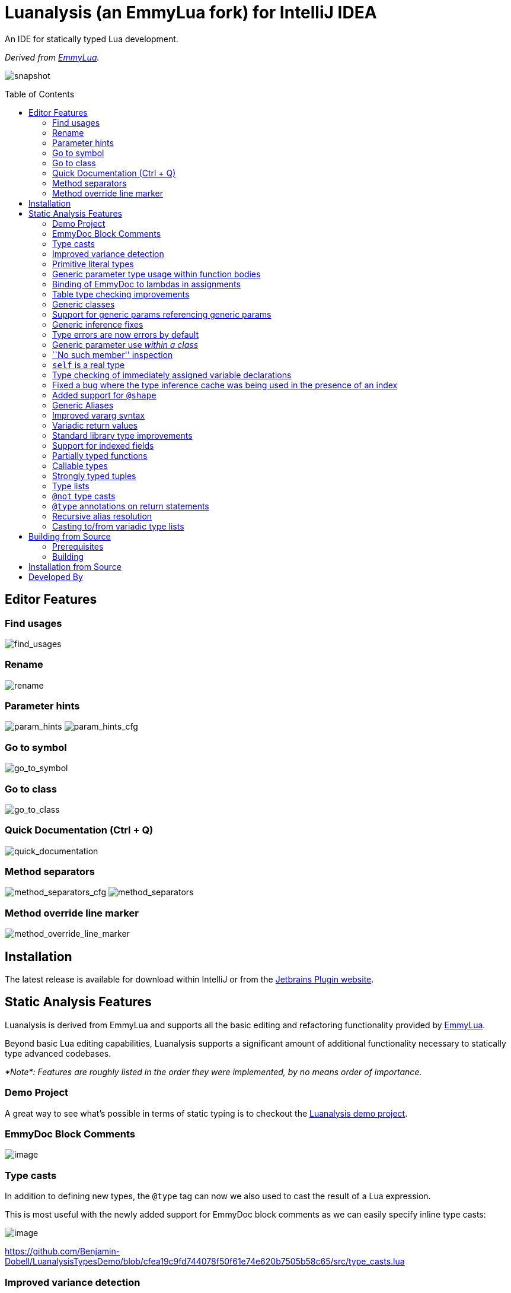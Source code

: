 = Luanalysis (an EmmyLua fork) for IntelliJ IDEA
:toc:
:toc-placement!:

An IDE for statically typed Lua development.

_Derived from https://emmylua.github.io/[EmmyLua]._

image:./snapshot/overview.gif[snapshot]

toc::[]

== Editor Features

=== Find usages

image:./snapshot/find_usages.gif[find_usages]

=== Rename

image:./snapshot/rename.gif[rename]

=== Parameter hints

image:./snapshot/param_hints.png[param_hints]
image:./snapshot/param_hints_cfg.png[param_hints_cfg]

=== Go to symbol

image:./snapshot/go_to_symbol.gif[go_to_symbol]

=== Go to class

image:./snapshot/go_to_class.gif[go_to_class]

=== Quick Documentation (Ctrl + Q)

image:./snapshot/quick_documentation.gif[quick_documentation]

=== Method separators

image:./snapshot/method_separators_cfg.png[method_separators_cfg]
image:./snapshot/method_separators.png[method_separators]

=== Method override line marker

image:./snapshot/method_override_line_marker.gif[method_override_line_marker]

== Installation

The latest release is available for download within IntelliJ or from the
https://plugins.jetbrains.com/plugin/14698-luanalysis[Jetbrains Plugin
website].

== Static Analysis Features

Luanalysis is derived from EmmyLua and supports all the basic editing and refactoring functionality provided by
https://github.com/EmmyLua/IntelliJ-EmmyLua[EmmyLua].

Beyond basic Lua editing capabilities, Luanalysis supports a significant amount of additional functionality necessary to statically type advanced codebases.

_*Note*: Features are roughly listed in the order they were implemented, by no means order of importance._

=== Demo Project

A great way to see what’s possible in terms of static typing is to checkout the
https://github.com/Benjamin-Dobell/LuanalysisTypesDemo/[Luanalysis demo
project].

=== EmmyDoc Block Comments

image:./snapshot/1_emmydoc_block_comments.png[image]

=== Type casts

In addition to defining new types, the `@type` tag can now we also used to cast the result of a Lua expression.

This is most useful with the newly added support for EmmyDoc block comments as we can easily specify inline type casts:

image:./snapshot/2_type_casts.png[image]

https://github.com/Benjamin-Dobell/LuanalysisTypesDemo/blob/cfea19c9fd744078f50f61e74e620b7505b58c65/src/type_casts.lua

=== Improved variance detection

EmmyLua attempts to determine if a type is assignable to another type simply by checking if the former is a ``subtype'' of latter, however proper type variance of complex types is not implemented.
For example, functions may be covariant or contravariant of other function types, depending on parameters and return value types:

image:./snapshot/3_improved_variance_detection.png[image]

EmmyLua does _not_ report the above error.

Additionally, union variance detection has been fixed:

image:./snapshot/3_2_improved_variance_detection.png[image]

As above, the current release of EmmyLua does not catch this error.

=== Primitive literal types

image:./snapshot/4_primitive_literal_types.png[image]

https://github.com/Benjamin-Dobell/LuanalysisTypesDemo/blob/cfea19c9fd744078f50f61e74e620b7505b58c65/src/string_literals.lua

=== Generic parameter type usage within function bodies

image:./snapshot/5_generic_parameters_within_function_bodies.png[image]

https://github.com/Benjamin-Dobell/LuanalysisTypesDemo/blob/cfea19c9fd744078f50f61e74e620b7505b58c65/src/function_generics_scope.lua

=== Binding of EmmyDoc to lambdas in assignments

i.e. Type checking now works inside function ``lambdas'' assigned to a variable with an EmmyDoc definition.

image:./snapshot/6_emmydoc_lambda_binding.png[image]

https://github.com/Benjamin-Dobell/LuanalysisTypesDemo/blob/cfea19c9fd744078f50f61e74e620b7505b58c65/src/lambda_params.lua

=== Table type checking improvements

Various improvements, for example EmmyDoc ``arrays'' are now assignable to compatible table types e.g.

image:./snapshot/7_table_improvements.png[image]

The current EmmyLua release will report an error here even though this is sound.

https://github.com/Benjamin-Dobell/LuanalysisTypesDemo/blob/cfea19c9fd744078f50f61e74e620b7505b58c65/src/tables.lua

=== Generic classes

image:./snapshot/8_generic_classes.png[image]

https://github.com/Benjamin-Dobell/LuanalysisTypesDemo/blob/cfea19c9fd744078f50f61e74e620b7505b58c65/src/generic_class_fields.lua

=== Support for generic params referencing generic params

image:./snapshot/9_generic_param_relationships.png[image]

https://github.com/Benjamin-Dobell/LuanalysisTypesDemo/blob/cfea19c9fd744078f50f61e74e620b7505b58c65/src/function_generics.lua#L226-L249

=== Generic inference fixes

The current EmmyLua release is unable to infer generics correctly in several situations and thus reports type errors where no error exists, and also misses errors where errors should exist e.g.

https://github.com/Benjamin-Dobell/LuanalysisTypesDemo/blob/cfea19c9fd744078f50f61e74e620b7505b58c65/src/function_generics.lua#L154-L181

=== Type errors are now errors by default

By default, type safety errors are now reported as errors instead of warnings.
This is made feasible by three things:

[arabic]
. Many improvements in the ability to specify complex types
. Type safety bug fixes
. _Casting_

Casting in particular means that if a user is doing something the type system deems unsafe, but they know at runtime will be fine, they can just add a cast to signify this and the error will go away.

=== Generic parameter use _within a class_

image:./snapshot/10_generic_params_within_classes.png[image]

Shadowing of a generic parameter is forbidden and an error reports:

image:./snapshot/10_2_generic_params_within_classes.png[image]

https://github.com/Benjamin-Dobell/LuanalysisTypesDemo/blob/cfea19c9fd744078f50f61e74e620b7505b58c65/src/generic_class_scope.lua

=== ``No such member'' inspection

image:./snapshot/11_no_such_member.png[image]

https://github.com/Benjamin-Dobell/LuanalysisTypesDemo/blob/cfea19c9fd744078f50f61e74e620b7505b58c65/src/generic_class_fields.lua#L44-L45

=== `self` is a real type

Improved type checking for `self`, for example `self` can be assigned to a variable that matches the parent type of a method.
However, that parent type cannot be assigned to `self`, as the class may be sub-classed (in which case `self` refers to a more specific type).

image:./snapshot/12_self_type.png[image]

https://github.com/Benjamin-Dobell/LuanalysisTypesDemo/blob/cfea19c9fd744078f50f61e74e620b7505b58c65/src/self.lua

=== Type checking of immediately assigned variable declarations

image:./snapshot/13_inspect_variable_declarations.png[image]

Current EmmyLua release will allow this invalid assignment.

=== Fixed a bug where the type inference cache was being used in the presence of an index

When a function returns multiple values, the current EmmyLua release will infer values and put them in the cache.
This is inaccurate as generic types analysis may result in the same generic parameter being resolved differently based on the value being assigned, thus the cache cannot be used in this circumstance.
Presently this results in both missing errors, and additional inaccurate errors, depending on the assignment.

=== Added support for `@shape`

A shape can be defined similarly to a class, except that contravariance is determined by compatibility of the members _not_ the inheritance hierarchy.

This is most useful when working with ``structures'' (e.g. JSON) rather than OOP classes.

image:./snapshot/14_shape.png[image]

https://github.com/Benjamin-Dobell/LuanalysisTypesDemo/blob/cfea19c9fd744078f50f61e74e620b7505b58c65/src/shape.lua

What makes shapes particularly useful is that they support generics and inheritance (at definition time, not assignment) just like classes:

https://github.com/Benjamin-Dobell/LuanalysisTypesDemo/blob/cfea19c9fd744078f50f61e74e620b7505b58c65/src/shape.lua#L36-L74

Even _better_, type inspections are not just reported on incompatible
`table`s as whole, but rather the inspections know how to traverse
_table literals_ and provide detailed annotations of incompatibilities
between two shapes e.g.

image:./snapshot/14_2_shapes.png[image]

=== Generic Aliases

Aliases can now take generic parameters, just like a class or shape.

image:./snapshot/15_generic_aliases.png[image]

https://github.com/Benjamin-Dobell/LuanalysisTypesDemo/blob/cfea19c9fd744078f50f61e74e620b7505b58c65/src/generic_alias.lua

=== Improved vararg syntax

Function types can now use `...: T` as an alternative to `vararg T`:

image:./snapshot/16_vararg_syntax.png[image]

=== Variadic return values

We now support variadic return values:

image:./snapshot/17_variadic_return_values.png[image]

Internally, `TyTuple` has been replaced with `TyMultipleResults` to reflect the fact that this construct is not fixed size.
Additionally, multiple results are now properly handled in more locations.

=== Standard library type improvements

Various improvements to typings of Lua built-ins taking advantage of variadic return values etc.

=== Support for indexed fields

We can now type all properties of tables, not just string constants.
Given that Luanalysis also adds support for primitive literal types we can use this a lot of different ways e.g.

image:./snapshot/18_indexed_fields.png[image]

Here we have regular string identifier fields, number literal fields
`[1]`, `[2]` and `[3]` _and_ a `[boolean]` field.
That last one is really powerful, because it’s _not_ a constant, it’s a real type.

We can type custom data structures e.g.

[source,lua]
----
---@class Dictionary<K, V>
---@field [K] V
----

This will work correctly for any `K` and everything will be statically type checked as you’d expect.

There’s also syntax for table types, it works for table literals _and_ anonymous classes (i.e. tables that aren’t explicitly typed):

image:./snapshot/18_2_indexed_fields.png[image]

=== Partially typed functions

We now support `fun` types with optional parameter lists and optional return values i.e. `fun: boolean` and `fun(arg: boolean)`. `fun` (with neither specified) also works for posterity but is functionally equivalent to the existing `function` type.

Partially typed functions are extremely useful for implementing callback and handler patterns.
For example, it’s quite common to have an extensible event system where each event has unique arguments, but the handler must return `true` to indicate the event was handled:

image:./snapshot/19_partially_typed_functions.png[image]

=== Callable types

This is another _really_ useful feature.
We can now properly indicate that an object is callable (i.e. is a `table` whose metatable has a
`__call` method).

image:./snapshot/20_callable_types.png[image]

This is done by using the existing `@overload` EmmyDoc keyword, and works similarly i.e. we can specify many overloads and type checking and completion will work as you’d expect:

image:./snapshot/20_2_callable_types.png[image]

=== Strongly typed tuples

Tuples can be implemented as shapes with number literal indexes:

image:./snapshot/21_tuples.png[image]

or as aliases of table literal types:

image:./snapshot/21_2_tuples.png[image]

As can be seen above, when a tuple is compatible with an array, it can be assigned to one, but not vice versa.

=== Type lists

The `@type` annotation supports a list of types.
This can be used when declaring variables:

image:./snapshot/22_type_lists.png[image]

or for casting multiple results returned by an expression (e.g. function call):

image:./snapshot/22_2_type_lists.png[image]

=== `@not` type casts

A `@not` type cast eliminates types from a union.
It’s useful in a variety of circumstances, the most straight-forward of which is eliminating `nil`:

image:./snapshot/23_not_casts.png[image]

Like `@type`, is also supports type lists for casting multiple return values of a function, and can itself eliminate unions:

image:./snapshot/23_2_not_casts.png[image]

When you simply want to eliminate types from a union, it’s generally safer to use `@not` cast than a `@type` cast because a `@type` cast essentially disables all type checking for the assignment, where as
`@not` cast just excludes certain types.

=== `@type` annotations on return statements

Return statements now accept type annotations, which are _type-safe_ way of typing the return value of anonymous lambdas.

image:./snapshot/24_type_return_statements.png[image]

Unlike a type cast, these are type-safe:

image:./snapshot/24_2_type_return_statements.png[image]

=== Recursive alias resolution

Alias types are now lazily resolved, which allows us to type recursive data structures.
For example, JSON:

image:./snapshot/25_recursive_alias.png[image]

=== Casting to/from variadic type lists

A functions API may return an unknown number of results.
However, when calling these functions, you tend to know how many results you expect back.

A variadic return value can be cast to a concrete type list by `@not`
casting away `nil`:

image:./snapshot/26_variadic_casts.png[image]

One variadic type may also be cast to another:

image:./snapshot/26_2_variadic_casts.png[image]

== Building from Source

=== Prerequisites

To build, you will require a Java 11 SDK.

====
On macOS you can install Jetbrain's Java 11 SDK with:

[source,shell]
----
brew install java11
----
====

=== Building

You will then need to ensure the `JAVA_HOME` environment variable is point to a Java 11 SDK.

====
On macOS, with OpenJDK 11 installed from Homebrew, this can be achieved with:

[source,shell]
----
export JAVA_HOME=/usr/local/opt/openjdk@11
----
====

Build the plugin with the latest Jetbrain SDK (203 at the time of writing) with:

[source,shell]
----
./gradlew build_203
----

****
For more details about the Jetbrains Platform SDK please refer to the
https://www.jetbrains.org/intellij/sdk/docs/basics/getting_started/setting_up_environment.html[official
documentation].
****

The resultant plugin `.zip` will end up in the directory `./build/distributions/`.

== Installation from Source

To install the `.zip` you built, you’ll need to go to IntelliJ’s…

....
Preferences -> Plugins -> Settings Cog Icon -> Install Plugin from Disk...
....

image:./snapshot/source_install.png[image]

Select the `.zip`, and then when prompted, restart IntelliJ.

== Developed By

Luanalysis by: https://github.com/Benjamin-Dobell[Benjamin Dobell]

EmmyLua by: https://github.com/tangzx[@tangzx 阿唐]

*Contributors*

Please
https://github.com/Benjamin-Dobell/IntelliJ-Luanalysis/graphs/contributors[refer
to Github] for a complete list of contributors.
